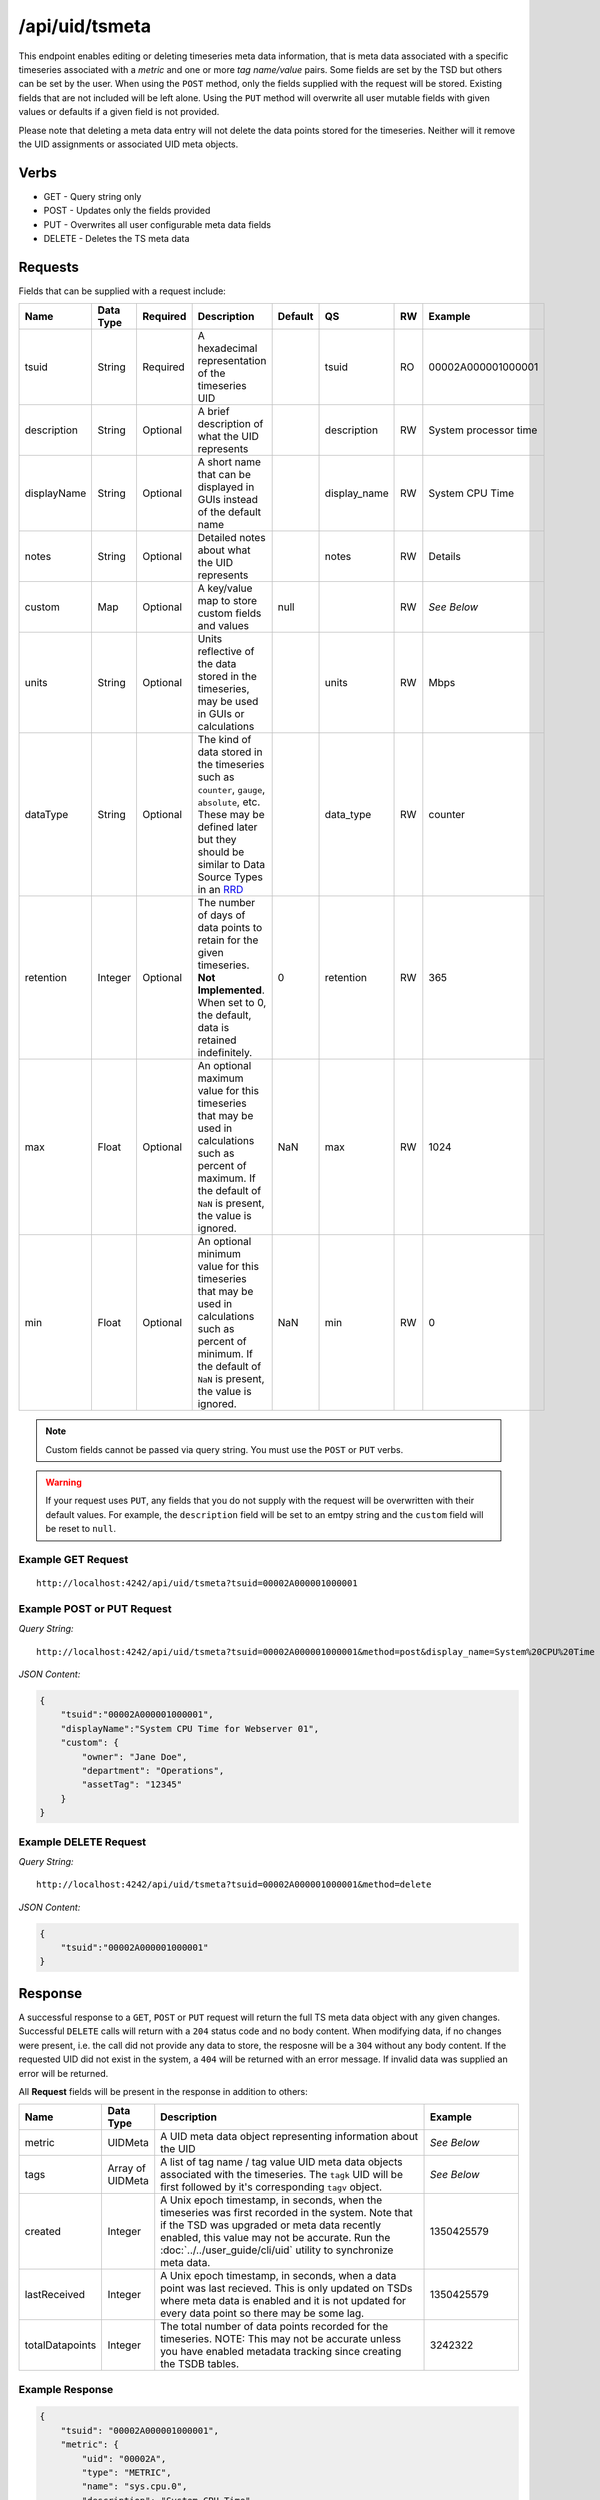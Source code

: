 /api/uid/tsmeta
===============

This endpoint enables editing or deleting timeseries meta data information, that is meta data associated with a specific timeseries associated with a *metric* and one or more *tag name/value* pairs. Some fields are set by the TSD but others can be set by the user. When using the ``POST`` method, only the fields supplied with the request will be stored. Existing fields that are not included will be left alone. Using the ``PUT`` method will overwrite all user mutable fields with given values or defaults if a given field is not provided.

Please note that deleting a meta data entry will not delete the data points stored for the timeseries. Neither will it remove the UID assignments or associated UID meta objects. 

Verbs
-----

* GET - Query string only
* POST - Updates only the fields provided
* PUT - Overwrites all user configurable meta data fields
* DELETE - Deletes the TS meta data

Requests
--------

Fields that can be supplied with a request include:

.. csv-table::
   :header: "Name", "Data Type", "Required", "Description", "Default", "QS", "RW", "Example"
   :widths: 10, 5, 5, 45, 10, 5, 5, 15
   
   "tsuid", "String", "Required", "A hexadecimal representation of the timeseries UID", "", "tsuid", "RO", "00002A000001000001"
   "description", "String", "Optional", "A brief description of what the UID represents", "", "description", "RW", "System processor time"
   "displayName", "String", "Optional", "A short name that can be displayed in GUIs instead of the default name", "", "display_name", "RW", "System CPU Time"
   "notes", "String", "Optional", "Detailed notes about what the UID represents", "", "notes", "RW", "Details"
   "custom", "Map", "Optional", "A key/value map to store custom fields and values", "null", "", "RW", "*See Below*"
   "units", "String", "Optional", "Units reflective of the data stored in the timeseries, may be used in GUIs or calculations", "", "units", "RW", "Mbps"
   "dataType", "String", "Optional", "The kind of data stored in the timeseries such as ``counter``, ``gauge``, ``absolute``, etc. These may be defined later but they should be similar to Data Source Types in an `RRD <http://oss.oetiker.ch/rrdtool>`_", "", "data_type", "RW", "counter"
   "retention", "Integer", "Optional", "The number of days of data points to retain for the given timeseries. **Not Implemented**. When set to 0, the default, data is retained indefinitely.", "0", "retention", "RW", "365"
   "max", "Float", "Optional", "An optional maximum value for this timeseries that may be used in calculations such as percent of maximum. If the default of ``NaN`` is present, the value is ignored.", "NaN", "max", "RW", "1024"
   "min", "Float", "Optional", "An optional minimum value for this timeseries that may be used in calculations such as percent of minimum. If the default of ``NaN`` is present, the value is ignored.", "NaN", "min", "RW", "0"

.. NOTE:: Custom fields cannot be passed via query string. You must use the ``POST`` or ``PUT`` verbs.

.. WARNING:: If your request uses ``PUT``, any fields that you do not supply with the request will be overwritten with their default values. For example, the ``description`` field will be set to an emtpy string and the ``custom`` field will be reset to ``null``.

Example GET Request
^^^^^^^^^^^^^^^^^^^

::
  
  http://localhost:4242/api/uid/tsmeta?tsuid=00002A000001000001

Example POST or PUT Request
^^^^^^^^^^^^^^^^^^^^^^^^^^^

*Query String:*
::

  http://localhost:4242/api/uid/tsmeta?tsuid=00002A000001000001&method=post&display_name=System%20CPU%20Time

*JSON Content:*

.. code-block :: javascript 

  {
      "tsuid":"00002A000001000001",
      "displayName":"System CPU Time for Webserver 01",
      "custom": {
          "owner": "Jane Doe",
          "department": "Operations",
          "assetTag": "12345"
      }
  }

Example DELETE Request
^^^^^^^^^^^^^^^^^^^^^^

*Query String:*
::

  http://localhost:4242/api/uid/tsmeta?tsuid=00002A000001000001&method=delete

*JSON Content:*

.. code-block :: javascript 

  {
      "tsuid":"00002A000001000001"
  }

Response
--------
   
A successful response to a ``GET``, ``POST`` or ``PUT`` request will return the full TS meta data object with any given changes. Successful ``DELETE`` calls will return with a ``204`` status code and no body content. When modifying data, if no changes were present, i.e. the call did not provide any data to store, the resposne will be a ``304`` without any body content. If the requested UID did not exist in the system, a ``404`` will be returned with an error message. If invalid data was supplied an error will be returned.

All **Request** fields will be present in the response in addition to others:

.. csv-table::
   :header: "Name", "Data Type", "Description", "Example"
   :widths: 10, 10, 60, 20
   
   "metric", "UIDMeta", "A UID meta data object representing information about the UID", "*See Below*"
   "tags", "Array of UIDMeta", "A list of tag name / tag value UID meta data objects associated with the timeseries. The ``tagk`` UID will be first followed by it's corresponding ``tagv`` object.", "*See Below*"
   "created", "Integer", "A Unix epoch timestamp, in seconds, when the timeseries was first recorded in the system. Note that if the TSD was upgraded or meta data recently enabled, this value may not be accurate. Run the :doc:`../../user_guide/cli/uid` utility to synchronize meta data.", "1350425579"
   "lastReceived", "Integer", "A Unix epoch timestamp, in seconds, when a data point was last recieved. This is only updated on TSDs where meta data is enabled and it is not updated for every data point so there may be some lag.", "1350425579"
   "totalDatapoints", "Integer", "The total number of data points recorded for the timeseries. NOTE: This may not be accurate unless you have enabled metadata tracking since creating the TSDB tables.", "3242322"

Example Response
^^^^^^^^^^^^^^^^
.. code-block :: javascript 

  {
      "tsuid": "00002A000001000001",
      "metric": {
          "uid": "00002A",
          "type": "METRIC",
          "name": "sys.cpu.0",
          "description": "System CPU Time",
          "notes": "",
          "created": 1350425579,
          "custom": null,
          "displayName": ""
      },
      "tags": [
          {
              "uid": "000001",
              "type": "TAGK",
              "name": "host",
              "description": "Server Hostname",
              "notes": "",
              "created": 1350425579,
              "custom": null,
              "displayName": "Hostname"
          },
          {
              "uid": "000001",
              "type": "TAGV",
              "name": "web01.mysite.com",
              "description": "Website hosting server",
              "notes": "",
              "created": 1350425579,
              "custom": null,
              "displayName": "Web Server 01"
          }
      ],
      "description": "Measures CPU activity",
      "notes": "",
      "created": 1350425579,
      "units": "",
      "retention": 0,
      "max": "NaN",
      "min": "NaN",
      "custom": {
          "owner": "Jane Doe",
          "department": "Operations",
          "assetTag": "12345"
      },
      "displayName": "",
      "dataType": "absolute",
      "lastReceived": 1350425590,
      "totalDatapoints", 12532
  }
